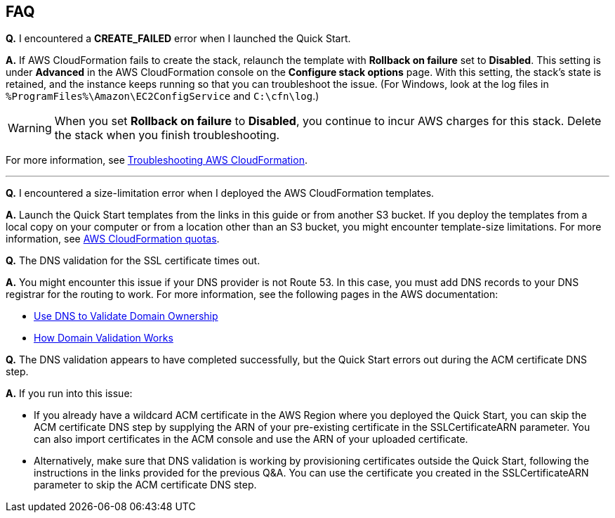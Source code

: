 // Add any tips or answers to anticipated questions.

== FAQ

*Q.* I encountered a *CREATE_FAILED* error when I launched the Quick Start.

*A.* If AWS CloudFormation fails to create the stack, relaunch the template with *Rollback on failure* set to *Disabled*. This setting is under *Advanced* in the AWS CloudFormation console on the *Configure stack options* page. With this setting, the stack’s state is retained, and the instance keeps running so that you can troubleshoot the issue. (For Windows, look at the log files in `%ProgramFiles%\Amazon\EC2ConfigService` and `C:\cfn\log`.)
// Customize this answer if needed. For example, if you’re deploying on Linux instances, either provide the location for log files on Linux or omit the final sentence. If the Quick Start has no EC2 instances, revise accordingly (something like "and the assets keep running").

WARNING: When you set *Rollback on failure* to *Disabled*, you continue to incur AWS charges for this stack. Delete the stack when you finish troubleshooting.

For more information, see https://docs.aws.amazon.com/AWSCloudFormation/latest/UserGuide/troubleshooting.html[Troubleshooting AWS CloudFormation^].

//Use these three apostrophes above each new question to create a dividing line. This helps people skim for the questions relevant to them, especially as the number and length of Qs & As increases.
'''
*Q.* I encountered a size-limitation error when I deployed the AWS CloudFormation templates.

*A.* Launch the Quick Start templates from the links in this guide or from another S3 bucket. If you deploy the templates from a local copy on your computer or from a location other than an S3 bucket, you might encounter template-size limitations. For more information, see http://docs.aws.amazon.com/AWSCloudFormation/latest/UserGuide/cloudformation-limits.html[AWS CloudFormation quotas^].

*Q.* The DNS validation for the SSL certificate times out.

*A.* You might encounter this issue if your DNS provider is not Route 53. In this case, you must add DNS records to your DNS registrar for the routing to work. For more information, see the following pages in the AWS documentation:

* https://docs.aws.amazon.com/acm/latest/userguide/gs-acm-validate-dns.html[Use DNS to Validate Domain Ownership]
* https://docs.aws.amazon.com/acm/latest/userguide/how-domain-validation-works.html[How Domain Validation Works]

*Q.* The DNS validation appears to have completed successfully, but the Quick Start errors out during the ACM certificate DNS step.

*A.* If you run into this issue: 

* If you already have a wildcard ACM certificate in the AWS Region where you deployed the Quick Start, you can skip the ACM certificate DNS step by supplying the ARN of your pre-existing certificate in the SSLCertificateARN parameter. You can also import certificates in the ACM console and use the ARN of your uploaded certificate. 
* Alternatively, make sure that DNS validation is working by provisioning certificates outside the Quick Start, following the instructions in the links provided for the previous Q&A. You can use the certificate you created in the SSLCertificateARN parameter to skip the ACM certificate DNS step.
